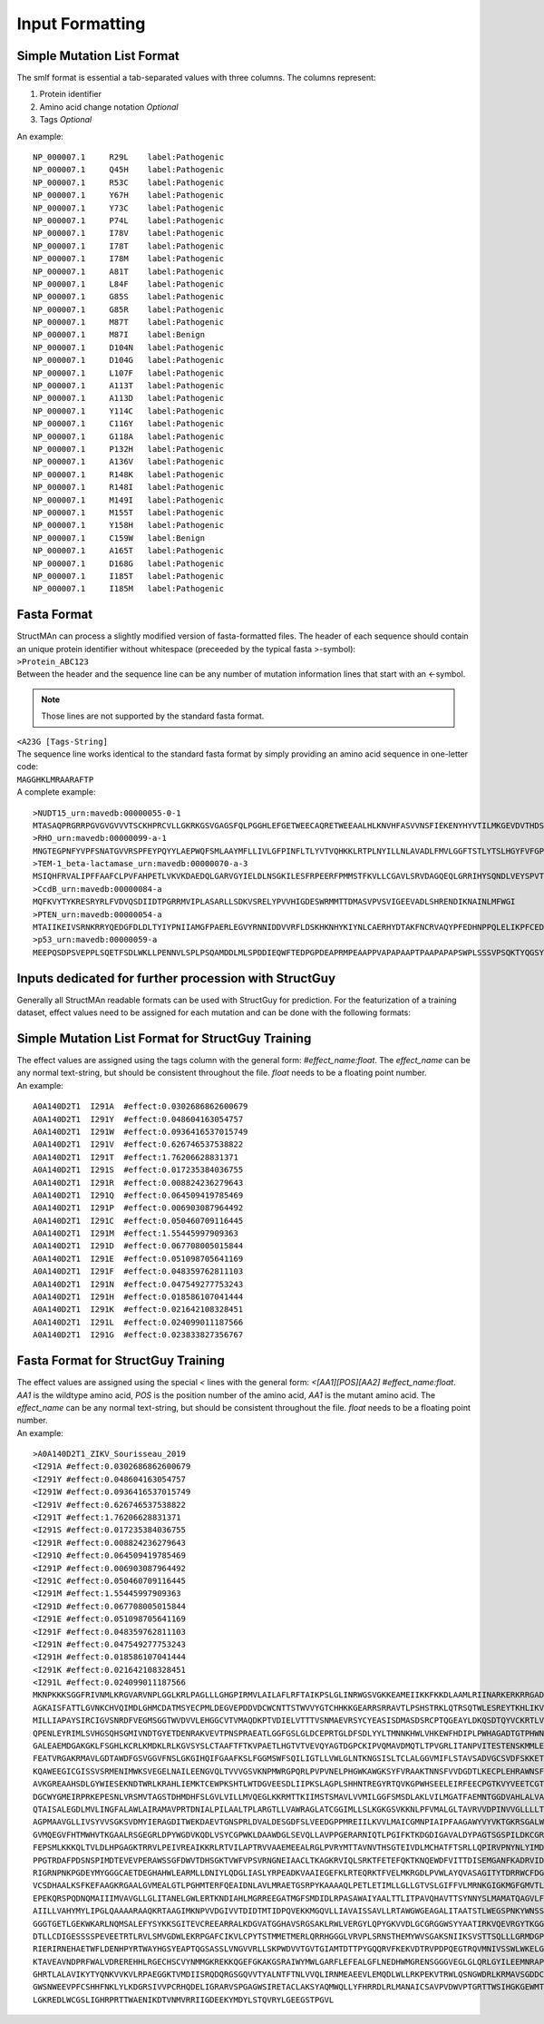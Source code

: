 Input Formatting
================

.. _smlf:

Simple Mutation List Format
----------------

| The smlf format is essential a tab-separated values with three columns. The columns represent:
#. Protein identifier
#. Amino acid change notation *Optional*
#. Tags *Optional*

| An example:

::

  NP_000007.1     R29L    label:Pathogenic
  NP_000007.1     Q45H    label:Pathogenic
  NP_000007.1     R53C    label:Pathogenic
  NP_000007.1     Y67H    label:Pathogenic
  NP_000007.1     Y73C    label:Pathogenic
  NP_000007.1     P74L    label:Pathogenic
  NP_000007.1     I78V    label:Pathogenic
  NP_000007.1     I78T    label:Pathogenic
  NP_000007.1     I78M    label:Pathogenic
  NP_000007.1     A81T    label:Pathogenic
  NP_000007.1     L84F    label:Pathogenic
  NP_000007.1     G85S    label:Pathogenic
  NP_000007.1     G85R    label:Pathogenic
  NP_000007.1     M87T    label:Pathogenic
  NP_000007.1     M87I    label:Benign
  NP_000007.1     D104N   label:Pathogenic
  NP_000007.1     D104G   label:Pathogenic
  NP_000007.1     L107F   label:Pathogenic
  NP_000007.1     A113T   label:Pathogenic
  NP_000007.1     A113D   label:Pathogenic
  NP_000007.1     Y114C   label:Pathogenic
  NP_000007.1     C116Y   label:Pathogenic
  NP_000007.1     G118A   label:Pathogenic
  NP_000007.1     P132H   label:Pathogenic
  NP_000007.1     A136V   label:Pathogenic
  NP_000007.1     R148K   label:Pathogenic
  NP_000007.1     R148I   label:Pathogenic
  NP_000007.1     M149I   label:Pathogenic
  NP_000007.1     M155T   label:Pathogenic
  NP_000007.1     Y158H   label:Pathogenic
  NP_000007.1     C159W   label:Benign
  NP_000007.1     A165T   label:Pathogenic
  NP_000007.1     D168G   label:Pathogenic
  NP_000007.1     I185T   label:Pathogenic
  NP_000007.1     I185M   label:Pathogenic

.. _fasta:

Fasta Format
------------

| StructMAn can process a slightly modified version of fasta-formatted files. The header of each sequence should contain an unique protein identifier without whitespace (preceeded by the typical fasta >-symbol):
| ``>Protein_ABC123``
| Between the header and the sequence line can be any number of mutation information lines that start with an <-symbol.
.. note::
  Those lines are not supported by the standard fasta format.
| ``<A23G [Tags-String]``
| The sequence line works identical to the standard fasta format by simply providing an amino acid sequence in one-letter code:
| ``MAGGHKLMRAARAFTP``
| A complete example:

::

  >NUDT15_urn:mavedb:00000055-0-1
  MTASAQPRGRRPGVGVGVVVTSCKHPRCVLLGKRKGSVGAGSFQLPGGHLEFGETWEECAQRETWEEAALHLKNVHFASVVNSFIEKENYHYVTILMKGEVDVTHDSEPKNVEPEKNESWEWVPWEELPPLDQLFWGLRCLKEQGYDPFKEDLNHLVGYKGNHL
  >RHO_urn:mavedb:00000099-a-1
  MNGTEGPNFYVPFSNATGVVRSPFEYPQYYLAEPWQFSMLAAYMFLLIVLGFPINFLTLYVTVQHKKLRTPLNYILLNLAVADLFMVLGGFTSTLYTSLHGYFVFGPTGCNLEGFFATLGGEIALWSLVVLAIERYVVVCKPMSNFRFGENHAIMGVAFTWVMALACAAPPLAGWSRYIPEGLQCSCGIDYYTLKPEVNNESFVIYMFVVHFTIPMIIIFFCYGQLVFTVKEAAAQQQESATTQKAEKEVTRMVIIMVIAFLICWVPYASVAFYIFTHQGSNFGPIFMTIPAFFAKSAAIYNPVIYIMMNKQFRNCMLTTICCGKNPLGDDEASATVSKTETSQVAPA
  >TEM-1_beta-lactamase_urn:mavedb:00000070-a-3
  MSIQHFRVALIPFFAAFCLPVFAHPETLVKVKDAEDQLGARVGYIELDLNSGKILESFRPEERFPMMSTFKVLLCGAVLSRVDAGQEQLGRRIHYSQNDLVEYSPVTEKHLTDGMTVRELCSAAITMSDNTAANLLLTTIGGPKELTAFLHNMGDHVTRLDRWEPELNEAIPNDERDTTMPAAMATTLRKLLTGELLTLASRQQLIDWMEADKVAGPLLRSALPAGWFIADKSGAGERGSRGIIAALGPDGKPSRIVVIYTTGSQATMDERNRQIAEIGASLIKHW
  >CcdB_urn:mavedb:00000084-a
  MQFKVYTYKRESRYRLFVDVQSDIIDTPGRRMVIPLASARLLSDKVSRELYPVVHIGDESWRMMTTDMASVPVSVIGEEVADLSHRENDIKNAINLMFWGI
  >PTEN_urn:mavedb:00000054-a
  MTAIIKEIVSRNKRRYQEDGFDLDLTYIYPNIIAMGFPAERLEGVYRNNIDDVVRFLDSKHKNHYKIYNLCAERHYDTAKFNCRVAQYPFEDHNPPQLELIKPFCEDLDQWLSEDDNHVAAIHCKAGKGRTGVMICAYLLHRGKFLKAQEALDFYGEVRTRDKKGVTIPSQRRYVYYYSYLLKNHLDYRPVALLFHKMMFETIPMFSGGTCNPQFVVCQLKVKIYSSNSGPTRREDKFMYFEFPQPLPVCGDIKVEFFHKQNKMLKKDKMFHFWVNTFFIPGPEETSEKVENGSLCDQEIDSICSIERADNDKEYLVLTLTKNDLDKANKDKANRYFSPNFKVKLYFTKTVEEPSNPEASSSTSVTPDVSDNEPDHYRYSDTTDSDPENEPFDEDQHTQITKV
  >p53_urn:mavedb:00000059-a
  MEEPQSDPSVEPPLSQETFSDLWKLLPENNVLSPLPSQAMDDLMLSPDDIEQWFTEDPGPDEAPRMPEAAPPVAPAPAAPTPAAPAPAPSWPLSSSVPSQKTYQGSYGFRLGFLHSGTAKSVTCTYSPALNKMFCQLAKTCPVQLWVDSTPPPGTRVRAMAIYKQSQHMTEVVRRCPHHERCSDSDGLAPPQHLIRVEGNLRVEYLDDRNTFRHSVVVPYEPPEVGSDCTTIHYNYMCNSSCMGGMNRRPILTIITLEDSSGNLLGRNSFEVRVCACPGRDRRTEEENLRKKGEPHHELPPGSTKRALPNNTSSSPQPKKKPLDGEYFTLQIRGRERFEMFRELNEALELKDAQAGKEPGGSRAHSSHLKSKKGQSTSRHKKLMFKTEGPDSD

.. _structguy_inputs:

Inputs dedicated for further procession with StructGuy
----------------------------------------

| Generally all StructMAn readable formats can be used with StructGuy for prediction. For the featurization of a training dataset, effect values need to be assigned for each mutation and can be done with the following formats:

.. _smlf_sg:

Simple Mutation List Format for StructGuy Training
----------------
| The effect values are assigned using the tags column with the general form: `#effect_name:float`. The `effect_name` can be any normal text-string, but should be consistent throughout the file. `float` needs to be a floating point number.
| An example:

::

  A0A140D2T1  I291A  #effect:0.0302686862600679
  A0A140D2T1  I291Y  #effect:0.048604163054757
  A0A140D2T1  I291W  #effect:0.0936416537015749
  A0A140D2T1  I291V  #effect:0.626746537538822
  A0A140D2T1  I291T  #effect:1.76206628831371
  A0A140D2T1  I291S  #effect:0.017235384036755
  A0A140D2T1  I291R  #effect:0.008824236279643
  A0A140D2T1  I291Q  #effect:0.064509419785469
  A0A140D2T1  I291P  #effect:0.006903087964492
  A0A140D2T1  I291C  #effect:0.050460709116445
  A0A140D2T1  I291M  #effect:1.55445997909363
  A0A140D2T1  I291D  #effect:0.067708005015844
  A0A140D2T1  I291E  #effect:0.051098705641169
  A0A140D2T1  I291F  #effect:0.048359762811103
  A0A140D2T1  I291N  #effect:0.047549277753243
  A0A140D2T1  I291H  #effect:0.018586107041444
  A0A140D2T1  I291K  #effect:0.021642108328451
  A0A140D2T1  I291L  #effect:0.024099011187566
  A0A140D2T1  I291G  #effect:0.023833827356767

.. _fasta_sg:

Fasta Format for StructGuy Training
------------
| The effect values are assigned using the special `<` lines with the general form:  `<[AA1][POS][AA2] #effect_name:float`. `AA1` is the wildtype amino acid, `POS` is the position number of the amino acid, `AA1` is the mutant amino acid. The `effect_name` can be any normal text-string, but should be consistent throughout the file. `float` needs to be a floating point number.
| An example:

::

  >A0A140D2T1_ZIKV_Sourisseau_2019
  <I291A #effect:0.0302686862600679
  <I291Y #effect:0.048604163054757
  <I291W #effect:0.0936416537015749
  <I291V #effect:0.626746537538822
  <I291T #effect:1.76206628831371
  <I291S #effect:0.017235384036755
  <I291R #effect:0.008824236279643
  <I291Q #effect:0.064509419785469
  <I291P #effect:0.006903087964492
  <I291C #effect:0.050460709116445
  <I291M #effect:1.55445997909363
  <I291D #effect:0.067708005015844
  <I291E #effect:0.051098705641169
  <I291F #effect:0.048359762811103
  <I291N #effect:0.047549277753243
  <I291H #effect:0.018586107041444
  <I291K #effect:0.021642108328451
  <I291L #effect:0.024099011187566
  MKNPKKKSGGFRIVNMLKRGVARVNPLGGLKRLPAGLLLGHGPIRMVLAILAFLRFTAIKPSLGLINRWGSVGKKEAMEIIKKFKKDLAAMLRIINARKERKRRGADTSIGIIGLLLTTAMAAEITRRGSAYYMYLDRSD
  AGKAISFATTLGVNKCHVQIMDLGHMCDATMSYECPMLDEGVEPDDVDCWCNTTSTWVVYGTCHHKKGEARRSRRAVTLPSHSTRKLQTRSQTWLESREYTKHLIKVENWIFRNPGFALVAVAIAWLLGSSTSQKVIYLV
  MILLIAPAYSIRCIGVSNRDFVEGMSGGTWVDVVLEHGGCVTVMAQDKPTVDIELVTTTVSNMAEVRSYCYEASISDMASDSRCPTQGEAYLDKQSDTQYVCKRTLVDRGWGNGCGLFGKGSLVTCAKFTCSKKMTGKSI
  QPENLEYRIMLSVHGSQHSGMIVNDTGYETDENRAKVEVTPNSPRAEATLGGFGSLGLDCEPRTGLDFSDLYYLTMNNKHWLVHKEWFHDIPLPWHAGADTGTPHWNNKEALVEFKDAHAKRQTVVVLGSQEGAVHTALA
  GALEAEMDGAKGKLFSGHLKCRLKMDKLRLKGVSYSLCTAAFTFTKVPAETLHGTVTVEVQYAGTDGPCKIPVQMAVDMQTLTPVGRLITANPVITESTENSKMMLELDPPFGDSYIVIGVGDKKITHHWHRSGSTIGKA
  FEATVRGAKRMAVLGDTAWDFGSVGGVFNSLGKGIHQIFGAAFKSLFGGMSWFSQILIGTLLVWLGLNTKNGSISLTCLALGGVMIFLSTAVSADVGCSVDFSKKETRCGTGVFIYNDVEAWRDRYKYHPDSPRRLAAAV
  KQAWEEGICGISSVSRMENIMWKSVEGELNAILEENGVQLTVVVGSVKNPMWRGPQRLPVPVNELPHGWKAWGKSYFVRAAKTNNSFVVDGDTLKECPLEHRAWNSFLVEDHGFGVFHTSVWLKVREDYSLECDPAVIGT
  AVKGREAAHSDLGYWIESEKNDTWRLKRAHLIEMKTCEWPKSHTLWTDGVEESDLIIPKSLAGPLSHHNTREGYRTQVKGPWHSEELEIRFEECPGTKVYVEETCGTRGPSLRSTTASGRVIEEWCCRECTMPPLSFRAK
  DGCWYGMEIRPRKEPESNLVRSMVTAGSTDHMDHFSLGVLVILLMVQEGLKKRMTTKIIMSTSMAVLVVMILGGFSMSDLAKLVILMGATFAEMNTGGDVAHLALVAAFKVRPALLVSFIFRANWTPRESMLLALASCLL
  QTAISALEGDLMVLINGFALAWLAIRAMAVPRTDNIALPILAALTPLARGTLLVAWRAGLATCGGIMLLSLKGKGSVKKNLPFVMALGLTAVRVVDPINVVGLLLLTRSGKRSWPPSEVLTAVGLICALAGGFAKADIEM
  AGPMAAVGLLIVSYVVSGKSVDMYIERAGDITWEKDAEVTGNSPRLDVALDESGDFSLVEEDGPPMREIILKVVLMAICGMNPIAIPFAAGAWYVYVKTGKRSGALWDVPAPKEVKKGETTDGVYRVMTRRLLGSTQVGV
  GVMQEGVFHTMWHVTKGAALRSGEGRLDPYWGDVKQDLVSYCGPWKLDAAWDGLSEVQLLAVPPGERARNIQTLPGIFKTKDGDIGAVALDYPAGTSGSPILDKCGRVIGLYGNGVVIKNGSYVSAITQGKREEETPVEC
  FEPSMLKKKQLTVLDLHPGAGKTRRVLPEIVREAIKKRLRTVILAPTRVVAAEMEEALRGLPVRYMTTAVNVTHSGTEIVDLMCHATFTSRLLQPIRVPNYNLYIMDEAHFTDPSSIAARGYISTRVEMGEAAAIFMTAT
  PPGTRDAFPDSNSPIMDTEVEVPERAWSSGFDWVTDHSGKTVWFVPSVRNGNEIAACLTKAGKRVIQLSRKTFETEFQKTKNQEWDFVITTDISEMGANFKADRVIDSRRCLKPVILDGERVILAGPMPVTHASAAQRRG
  RIGRNPNKPGDEYMYGGGCAETDEGHAHWLEARMLLDNIYLQDGLIASLYRPEADKVAAIEGEFKLRTEQRKTFVELMKRGDLPVWLAYQVASAGITYTDRRWCFDGTTNNTIMEDSVPAEVWTKYGEKRVLKPRWMDAR
  VCSDHAALKSFKEFAAGKRGAALGVMEALGTLPGHMTERFQEAIDNLAVLMRAETGSRPYKAAAAQLPETLETIMLLGLLGTVSLGIFFVLMRNKGIGKMGFGMVTLGASAWLMWLSEIEPARIACVLIVVFLLLVVLIP
  EPEKQRSPQDNQMAIIIMVAVGLLGLITANELGWLERTKNDIAHLMGRREEGATMGFSMDIDLRPASAWAIYAALTTLITPAVQHAVTTSYNNYSLMAMATQAGVLFGMGKGMPFYAWDLGVPLLMMGCYSQLTPLTLIV
  AIILLVAHYMYLIPGLQAAAARAAQKRTAAGIMKNPVVDGIVVTDIDTMTIDPQVEKKMGQVLLIAVAISSAVLLRTAWGWGEAGALITAATSTLWEGSPNKYWNSSTATSLCNIFRGSYLAGASLIYTVTRNAGLVKRR
  GGGTGETLGEKWKARLNQMSALEFYSYKKSGITEVCREEARRALKDGVATGGHAVSRGSAKLRWLVERGYLQPYGKVVDLGCGRGGWSYYAATIRKVQEVRGYTKGGPGHEEPMLVQSYGWNIVRLKSGVDVFHMAAEPC
  DTLLCDIGESSSSPEVEETRTLRVLSMVGDWLEKRPGAFCIKVLCPYTSTMMETMERLQRRHGGGLVRVPLSRNSTHEMYWVSGAKSNIIKSVSTTSQLLLGRMDGPRRPVKYEEDVNLGSGTRAVASCAEAPNMKIIGR
  RIERIRNEHAETWFLDENHPYRTWAYHGSYEAPTQGSASSLVNGVVRLLSKPWDVVTGVTGIAMTDTTPYGQQRVFKEKVDTRVPDPQEGTRQVMNIVSSWLWKELGKRKRPRVCTKEEFINKVRSNAALGAIFEEEKEW
  KTAVEAVNDPRFWALVDREREHHLRGECHSCVYNMMGKREKKQGEFGKAKGSRAIWYMWLGARFLEFEALGFLNEDHWMGRENSGGGVEGLGLQRLGYILEEMNRAPGGKMYADDTAGWDTRISKFDLENEALITNQMEE
  GHRTLALAVIKYTYQNKVVKVLRPAEGGKTVMDIISRQDQRGSGQVVTYALNTFTNLVVQLIRNMEAEEVLEMQDLWLLRKPEKVTRWLQSNGWDRLKRMAVSGDDCVVKPIDDRFAHALRFLNDMGKVRKDTQEWKPST
  GWSNWEEVPFCSHHFNKLYLKDGRSIVVPCRHQDELIGRARVSPGAGWSIRETACLAKSYAQMWQLLYFHRRDLRLMANAICSAVPVDWVPTGRTTWSIHGKGEWMTTEDMLMVWNRVWIEENDHMEDKTPVTKWTDIPY
  LGKREDLWCGSLIGHRPRTTWAENIKDTVNMVRRIIGDEEKYMDYLSTQVRYLGEEGSTPGVL

